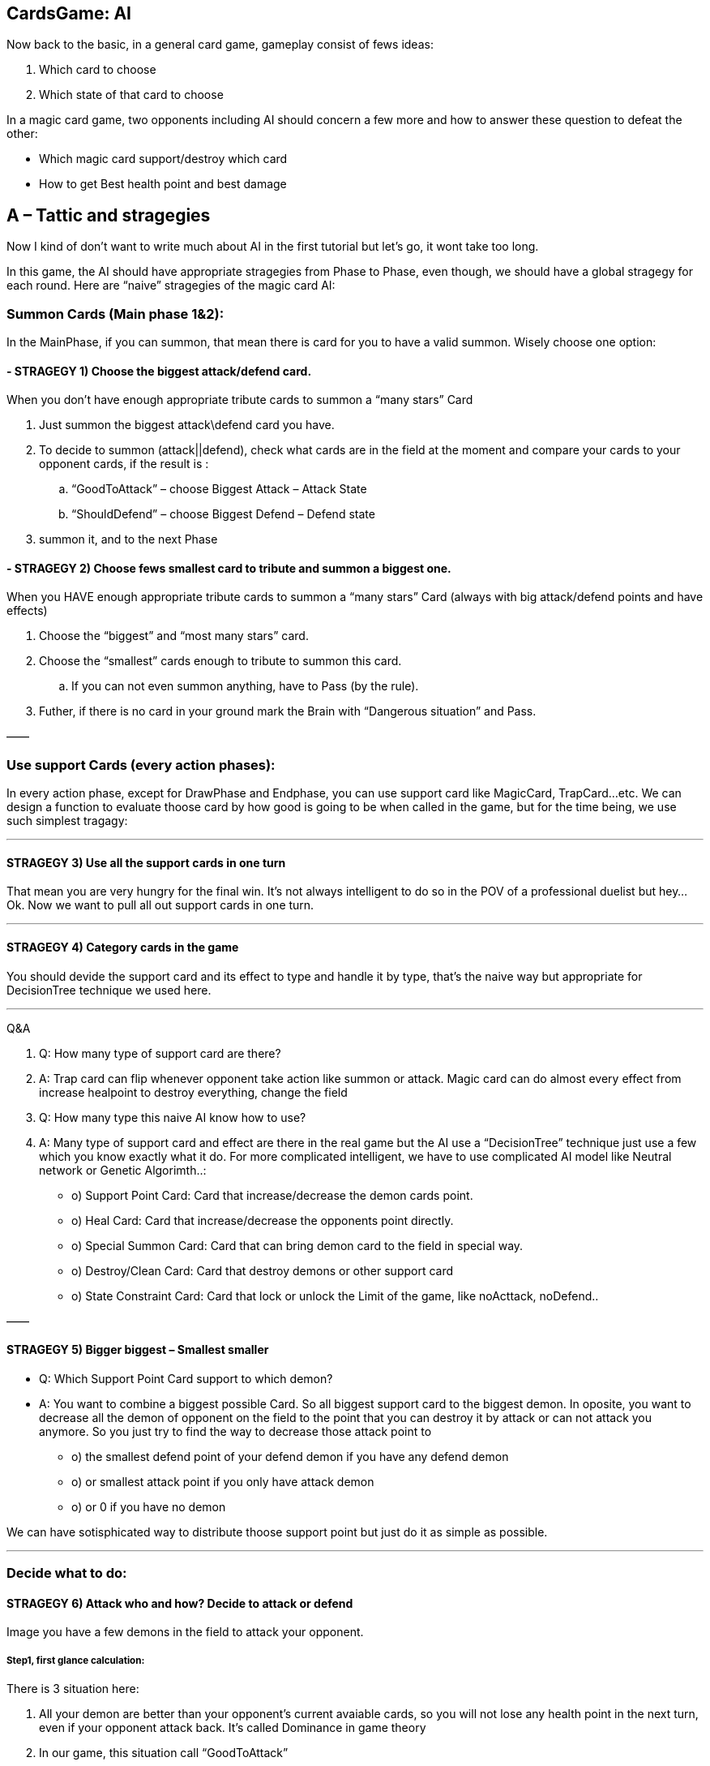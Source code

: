 

== CardsGame: AI

Now back to the basic, in a general card game, gameplay consist of fews ideas:


.  Which card to choose
.  Which state of that card to choose

In a magic card game, two opponents including AI should concern a few more and how to answer these question to defeat the other:


*  Which magic card support/destroy which card
*  How to get Best health point and best damage


== A – Tattic and stragegies

Now I kind of don’t want to write much about AI in the first tutorial but let’s go, it wont take too long.


In this game, the AI should have appropriate stragegies from Phase to Phase, even though, we should have a global stragegy for each round. Here are “naive” stragegies of the magic card AI:



=== Summon Cards (Main phase 1&2):

In the MainPhase, if you can summon, that mean there is card for you to have a valid summon. Wisely choose one option:



==== - STRAGEGY 1) Choose the biggest attack/defend card.

When you don’t have enough appropriate tribute cards to summon a “many stars” Card


.  Just summon the biggest attack\defend card you have.
.  To decide to summon (attack||defend), check what cards are in the field at the moment and compare your cards to your opponent cards, if the result is :
..  “GoodToAttack” – choose Biggest Attack – Attack State
..  “ShouldDefend” – choose Biggest Defend – Defend state

.  summon it, and to the next Phase


==== - STRAGEGY 2) Choose fews smallest card to tribute and summon a biggest one.

When you HAVE enough appropriate tribute cards to summon a “many stars” Card (always with big attack/defend points and have effects)


.  Choose the “biggest” and “most many stars” card.
.  Choose the “smallest” cards enough to tribute to summon this card.
..  If you can not even summon anything, have to Pass (by the rule).

.  Futher, if there is no card in your ground mark the Brain with “Dangerous situation” and Pass.

——



=== Use support Cards (every action phases):

In every action phase, except for DrawPhase and Endphase, you can use support card like MagicCard, TrapCard…etc. We can design a function to evaluate thoose card by how good is going to be when called in the game, but for the time being, we use such simplest tragagy:

'''


==== STRAGEGY 3) Use all the support cards in one turn

That mean you are very hungry for the final win. It’s not always intelligent to do so in the POV of a professional duelist but hey… Ok. Now we want to pull all out support cards in one turn.

'''


==== STRAGEGY 4) Category cards in the game

You should devide the support card and its effect to type and handle it by type, that’s the naive way but appropriate for DecisionTree technique we used here.

'''

Q&amp;A


.  Q: How many type of support card are there?
.  A: Trap card can flip whenever opponent take action like summon or attack. Magic card can do almost every effect from increase healpoint to destroy everything, change the field

.  Q: How many type this naive AI know how to use?
.  A: Many type of support card and effect are there in the real game but the AI use a “DecisionTree” technique just use a few which you know exactly what it do. For more complicated intelligent, we have to use complicated AI model like Neutral network or Genetic Algorimth..:

*  o) Support Point Card: Card that increase/decrease the demon cards point.
*  o) Heal Card: Card that increase/decrease the opponents point directly.
*  o) Special Summon Card: Card that can bring demon card to the field in special way.
*  o) Destroy/Clean Card: Card that destroy demons or other support card
*  o) State Constraint Card: Card that lock or unlock the Limit of the game, like noActtack, noDefend..

——



==== STRAGEGY 5) Bigger biggest – Smallest smaller

- Q: Which Support Point Card support to which demon?


- A: You want to combine a biggest possible Card. So all biggest support card to the biggest demon. In oposite, you want to decrease all the demon of opponent on the field to the point that you can destroy it by attack or can not attack you anymore. So you just try to find the way to decrease those attack point to


*  o) the smallest defend point of your defend demon if you have any defend demon
*  o) or smallest attack point if you only have attack demon
*  o) or 0 if you have no demon

We can have sotisphicated way to distribute thoose support point but just do it as simple as possible.

'''


=== Decide what to do:


==== STRAGEGY 6) Attack who and how? Decide to attack or defend

Image you have a few demons in the field to attack your opponent.



===== Step1, first glance calculation:

There is 3 situation here:


.  All your demon are better than your opponent’s current avaiable cards, so you will not lose any health point in the next turn, even if your opponent attack back. It’s called Dominance in game theory   
.  In our game, this situation call “GoodToAttack”
.  You have a few better and a few worse, you want to attack. – This situation call “Average” and need futher calulation.
.  You can not attack at all, or lost points. So you should switch to defend. – This situation call “ShouldDefend”. (Not to mention: Affaid of trap card will flip when you take action?)
.  In fact, 3 above situations can be calculated by dertemine “forecast” result health point of two opponents.


===== Step2, further calculation:

Apply the attack of all your the demons to each of your opponent demons and calculate the result points of both, call it a case. Best case is you win directly, less good case is you cause damage a lot, worse case, you should not attack cause you lose or lost points, it’s a bad idea.



===== Step3, Apply:

After finish calculation, you apply the whole case in the current turn.

'''


==== STRAGEGY 7) Dangerous – Prevent attack | GoodToAttack – Prevent deffend

The state constraints are very powerful stragegy when you can use it.
If you in Dangerous situation, which your AI brain mark. You can prevent your opponent not to attack in a few rounds or forever. In opposite, you can prevent your opponent to take defend by the opposite constraint.
If you only have the magic card to constraint one card, use it with the biggest or smallest card possible so your benifit is maximum!


The usage of Heal Card ,Destroy/Clean Card,Special Summon are trivial and pretty obvious by combining the previous stragegy so I ommited this part! :p

'''


== B-AI Techs

As the result of making a sotiphicated AI, AI common techniques are used in mixed form, specific with the native of languages and tied to the game or the game engine. 


But it's a good idea to clarify some parts of them to help you see the design more clearly and recoginize the pattern for your futher developing.


It's also worth to mention some patterns that already used in JME3 here and there: like State pattern, .



=== Decision/Behavior Tree

Decision/Behavior Tree


From wikipedia 


In this game, Decision/Behavior Tree is not metioned as a implementation of Data base Decision/Behavior Tree like common in AI playground, but a structure to define actions and behaviours, that's a tree. Whatever your tree building techniques is, the Tree than decide very separation situations in a nested form.


That's why Decision Tree is pretty straight forward for almost programming language (via built in branching controls, such as : switch or if/else ).


In this game, Decision Tree help in organize situations in each phases.



=== Finite State Machine

In this game, Finite State Machine help to implement simple Card Character AI.



=== MiniMax

In the previous section, we talked about “Forecast what will happen in a few next rounds”, if you know the result, you can definitely choose a most appropriate path. There is a related problem in the field of AI Tactic, called Minimax. The basic idea of minimax is .


From wikipedia 


In this game, MiniMaxing is a little bit different from what you see in a normal Board/Chess game for example. MiniMaxing here help to evaluate the DesisionTree in a short term (mean short in time and light in processing space..)



=== FuzzyLogic

FuzzyLogic  is 


link:http://en.wikipedia.org/wiki/Fuzzy_logic[http://en.wikipedia.org/wiki/Fuzzy_logic]


In this game, FuzzyLogic is applied to extract the features and the situation from the game state and help decide what situation its it. Its upper layer is Case base (formed by more exact , accurate AI situation model)



=== CaseBase


== C-AtomAI usages


== D-Implementation

In above sections, we already declare a few rules which can have us to filter out which card are in hand, which card are in grave, ground, magic… etc. Later we will use them as ultilites in the AI.


The first try to implement the AI


[source,java]

----

package magiccard.gameplay.ai

import magiccard.*
import magiccard.gameplay.*
import static magiccard.gameplay.TurnPhase.TurnPhaseType.*
/**
 * This class is the AI for playing YugiOh Magic Card game.
 * The main technique used is DecisionTree & NeutralNetwork to decide actions
 */
public class CardPlayerAI {
    enum AILevel {Starter,Normal,HardCore,Duelist,Best;
        int deep;
    }
    AILevel level;
    CardGamePlay gamePlay;
    CardPlayer player;
    enum StragegySituation {GoodToAttack,ShouldDefend,Unknown,Dangeous}
    StragegySituation situation= StragegySituation.Unknown;
    def memories = [:]
    // The list of special card (id) that will have higher priority at any time
    def listOfSpecialCards = []

    /**
     *AI sepecific params
     **/
    int maxTime = 5000
    int maxSteps = 500
    int maxBranch = 50
    int maxGuess = 5

    int randomness = 30

    // save delayed action
    def actions
    public CardPlayerAI(CardGamePlay gamePlay){
        this.gamePlay = gamePlay;
        this.actions = []
    }

    public String toString(){
        return “AI level : “+this.level.toString() + ” status :” + this.situation.toString()
    }
    public int think(){
        int startTime = System.currentTimeMillis()
        if (gamePlay.currentTurn.currentPhase.type == MainPhase){
            // try to summon
            if (!gamePlay.currentTurn.currentPhase.monsterSummoned){
                def summonableCards = player.hand.findAll{card-> canSummon(card)==true};
                if (!summonableCards.isEmpty()){
                    def bestCard = summonableCards.max{card-> card.attack}
                    actions<
            delayedAct()
        }

        actions.clear();
    }
    //self action

    void summon(Card card){
        gamePlay.notifyMoveCard(card,”enableHover”)
        gamePlay.fromHandToGround(card);
        gamePlay.currentTurn.currentPhase.monsterSummoned = true;
    }
    /**
     * MINIMAX SUPPORT
     * See the game as the minimum forecastable loss problem and calculate the case
     * In fact, you can use minimax as a base heristic case and then extend
     */

    /**
     * CASE BASE SUPPORT
     * Not for a naive approach anymore.
     * In fact, you can build a heristic case and calculate the result in a few next round to see if the value you gain (win) or lost is sastified
     */
    def tryCase(Case aCase){
        return result;
    }
    def askForSelect(type,inCardList,info,condition){

    }
    public Case findBestSummonCase(){

    }
    public Case findBestMagicCase(){

    }
    public Case findBestSupportCase(){

    }
    public Case findBestOveralCase(){}

    // self evaluation
    public float evalGoodToAttack(Card card){

    }
    public float evalGoodToDefend(Card card){

    }
    /* This function evaluate the value of these two cards when the AI choose to support targetCard with the approriate supportCard*/
    public float evalGoodToSupport(Card targetCard,Card supportCard){

    }
    /* This function evaluate the value of this card when they want to keep or discard it by purpose */
    public float evalGoodOveral(Card card){

    }
    // Rule
    public boolean canSummon(Card aCard){

        // enough tribute
        int stars = aCard.level.toInteger()
        boolean enoughStar=false;
        if ( stars > 6){
            if (stars – 5 > player.ground.size()){
                enoughStar =true
            } else {
                enoughStar =false
            }

        } else {
            enoughStar=true;
        }
        //(!aCard.summonCancel) && && sastifySummonCondition(aCard)
        return (enoughStar && aCard.isMonsterCard());
    }

}

----

And the way to call it … CardGamePlay 


[source,java]

----

            case MainPhase:
                if (!currentTurn.player.aiPlayer){
                    if (isPlayerChangePhase(MainPhase)){
                        nextPhase()
                    } else {
                        humanSelectFunction();
                    }
                } else {
                    println(currentTurn.player.ai);
                    currentTurn.player.ai.think();
                    currentTurn.player.ai.act();
                }

----

The fun things here are we delayed Action we want the AI and save to Actions list made from Closure. In the main loop, we wait till ai.act is called then execute all the delayed action. The power of Groovy once again shown! By this technique we can easily introduce paralel computing with an cool ulitities of Groovy named <<gpars#,GPars>>. But we don’t use it right now though ! 


:roll:

